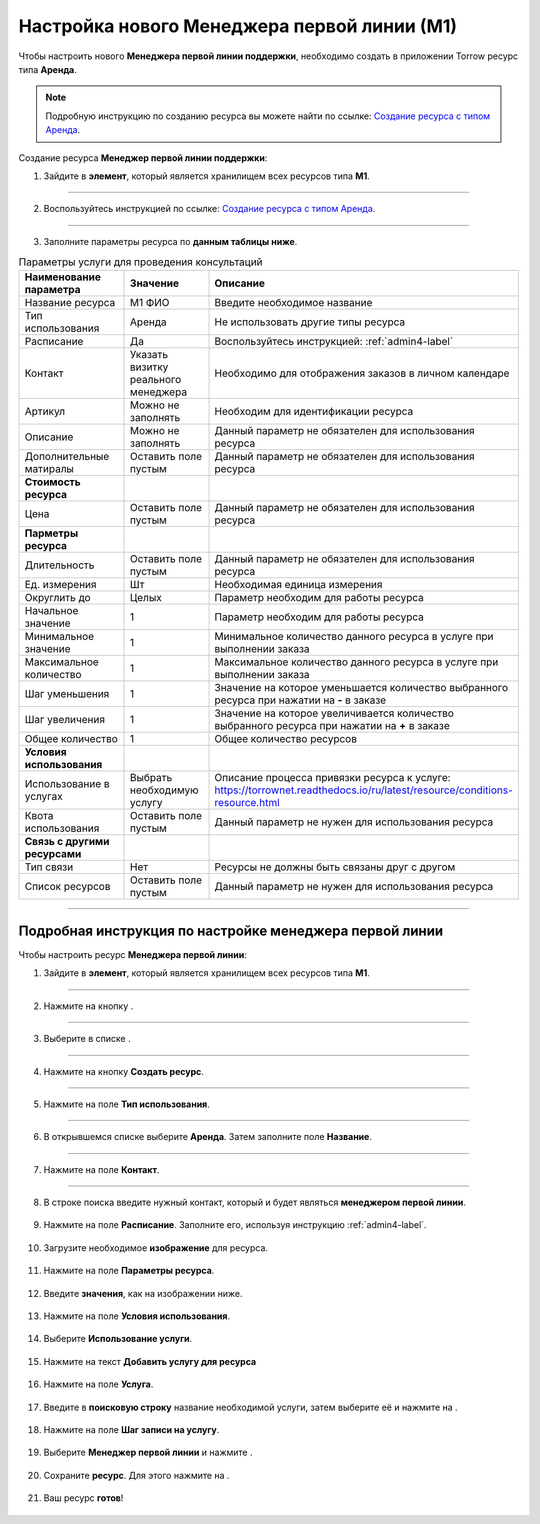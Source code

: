 ============================================
Настройка нового Менеджера первой линии (М1)
============================================


Чтобы настроить нового **Менеджера первой линии поддержки**, необходимо создать в приложении Torrow ресурс типа **Аренда**.

.. note:: Подробную инcтрукцию по созданию ресурса вы можете найти по ссылке: `Создание ресурса с типом Аренда`_.

    .. _`Создание ресурса с типом Аренда`: https://torrownet.readthedocs.io/ru/latest/resource/rent-resource.html


Создание ресурса **Менеджер первой линии поддержки**:

1. Зайдите в **элемент**, который является хранилищем всех ресурсов типа **М1**.

.. figure:: media/manager1/mpl2.png
    :scale: 42 %
    :alt: alternate text
    :align: center

---------------------------------

2. Воспользуйтесь инструкцией по ссылке: `Создание ресурса с типом Аренда`_.

    .. _`Создание ресурса с типом Аренда`: https://torrownet.readthedocs.io/ru/latest/resource/rent-resource.html

.. figure:: media/manager1/mpl8.png
    :scale: 42 %
    :alt: alternate text
    :align: center

---------------------------------

3. Заполните параметры ресурса по **данным таблицы ниже**.

.. list-table:: Параметры услуги для проведения консультаций
   :widths: 20 15 45
   :header-rows: 1

   * - Наименование параметра
     - Значение
     - Описание
   * - Название ресурса
     - М1 ФИО
     - Введите необходимое название
   * - Тип использования
     - Аренда
     - Не использовать другие типы ресурса
   * - Расписание
     - Да
     - Воспользуйтесь инструкцией: :ref:`admin4-label`
   * - Контакт
     - Указать визитку реального менеджера
     - Необходимо для отображения заказов в личном календаре  
   * - Артикул
     - Можно не заполнять
     - Необходим для идентификации ресурса
   * - Описание
     - Можно не заполнять
     - Данный параметр не обязателен для использования ресурса
   * - Дополнительные матиралы
     - Оставить поле пустым
     - Данный параметр не обязателен для использования ресурса
   * - **Стоимость ресурса**
     - 
     - 
   * - Цена
     - Оставить поле пустым
     - Данный параметр не обязателен для использования ресурса
   * - **Парметры ресурса**
     - 
     - 
   * - Длительность
     - Оставить поле пустым
     - Данный параметр не обязателен для использования ресурса
   * - Ед. измерения
     - Шт
     - Необходимая единица измерения
   * - Округлить до
     - Целых
     - Параметр необходим для работы ресурса
   * - Начальное значение
     - 1
     - Параметр необходим для работы ресурса
   * - Минимальное значение
     - 1
     - Минимальное количество данного ресурса в услуге при выполнении заказа
   * - Максимальное количество
     - 1
     - Максимальное количество данного ресурса в услуге при выполнении заказа
   * - Шаг уменьшения
     - 1
     - Значение на которое уменьшается количество выбранного ресурса при нажатии на **-** в заказе
   * - Шаг увеличения
     - 1
     - Значение на которое увеличивается количество выбранного ресурса при нажатии на **+** в заказе
   * - Общее количество
     - 1
     - Общее количество ресурсов
   * - **Условия использования**
     - 
     - 
   * - Использование в услугах
     - Выбрать необходимую услугу
     - Описание процесса привязки ресурса к услуге: https://torrownet.readthedocs.io/ru/latest/resource/conditions-resource.html
   * - Квота использования
     - Оставить поле пустым
     - Данный параметр не нужен для использования ресурса
   * - **Связь с другими ресурсами**
     - 
     - 
   * - Тип связи
     - Нет
     - Ресурсы не должны быть связаны друг с другом
   * - Список ресурсов
     - Оставить поле пустым
     - Данный параметр не нужен для использования ресурса

-----------------------------

Подробная инструкция по настройке менеджера первой линии
--------------------------------------------------------

Чтобы настроить ресурс **Менеджера первой линии**:

1. Зайдите в **элемент**, который является хранилищем всех ресурсов типа **М1**.

.. figure:: media/manager1/mpl2.png
    :scale: 42 %
    :alt: alternate text
    :align: center

---------------------------------

2. Нажмите на кнопку |плюс|.

    .. |плюс| image:: media/plus.png
        :scale: 42 %

.. figure:: media/manager1/mpl3.png
    :scale: 42 %
    :alt: alternate text
    :align: center

---------------------------------

3. Выберите в списке |массив|.

    .. |массив| image:: media/reserved.png
        :scale: 42 %

.. figure:: media/manager1/mpl4.png
    :scale: 42 %
    :alt: alternate text
    :align: center

---------------------------------

4. Нажмите на кнопку **Создать ресурс**.

.. figure:: media/manager1/mpl5.png
    :scale: 42 %
    :alt: alternate text
    :align: center

---------------------------------

5. Нажмите на поле **Тип использования**.

.. figure:: media/manager1/mpl6.png
    :scale: 42 %
    :alt: alternate text
    :align: center

---------------------------------

6. В открывшемся списке выберите **Аренда**. Затем заполните поле **Название**.

.. figure:: media/manager1/mpl7.png
    :scale: 42 %
    :alt: alternate text
    :align: center

---------------------------------

7. Нажмите на поле **Контакт**.

.. figure:: media/manager1/mpl8.png
    :scale: 42 %
    :alt: alternate text
    :align: center

---------------------------------

8. В строке поиска введите нужный контакт, который и будет являться **менеджером первой линии**.

    .. |галка| image:: media/galka.png
        :scale: 42 %

.. figure:: media/manager1/mpl9.png
    :scale: 42 %
    :alt: alternate text
    :align: center

9. Нажмите на поле **Расписание**. Заполните его, используя инструкцию :ref:`admin4-label`.

.. figure:: media/manager1/mpl10.png
    :scale: 42 %
    :alt: alternate text
    :align: center

10. Загрузите необходимое **изображение** для ресурса.

.. figure:: media/manager1/mpl11.png
    :scale: 42 %
    :alt: alternate text
    :align: center

11. Нажмите на поле **Параметры ресурса**.

.. figure:: media/manager1/mpl12.png
    :scale: 42 %
    :alt: alternate text
    :align: center

12. Введите **значения**, как на изображении ниже.

.. figure:: media/manager1/mpl13.png
    :scale: 42 %
    :alt: alternate text
    :align: center

13. Нажмите на поле **Условия использования**.

.. figure:: media/manager1/mpl14.png
    :scale: 42 %
    :alt: alternate text
    :align: center

14. Выберите **Использование услуги**.

.. figure:: media/manager1/mpl15.png
    :scale: 42 %
    :alt: alternate text
    :align: center

15. Нажмите на текст **Добавить услугу для ресурса**

.. figure:: media/manager1/mpl16.png
    :scale: 42 %
    :alt: alternate text
    :align: center

16. Нажмите на поле **Услуга**.

.. figure:: media/manager1/mpl17.png
    :scale: 42 %
    :alt: alternate text
    :align: center

17. Введите в **поисковую строку** название необходимой услуги, затем выберите её и нажмите на |галка|.

.. figure:: media/manager1/mpl18.png
    :scale: 42 %
    :alt: alternate text
    :align: center

18. Нажмите на поле **Шаг записи на услугу**.

.. figure:: media/manager1/mpl19.png
    :scale: 42 %
    :alt: alternate text
    :align: center

19. Выберите **Менеджер первой линии** и нажмите |галка|.

.. figure:: media/manager1/mpl20.png
    :scale: 42 %
    :alt: alternate text
    :align: center

20. Сохраните **ресурс**. Для этого нажмите на |галка|.

.. figure:: media/manager1/mpl21.png
    :scale: 42 %
    :alt: alternate text
    :align: center

21. Ваш ресурс **готов**!

.. figure:: media/manager1/mpl_new.png
    :scale: 42 %
    :alt: alternate text
    :align: center